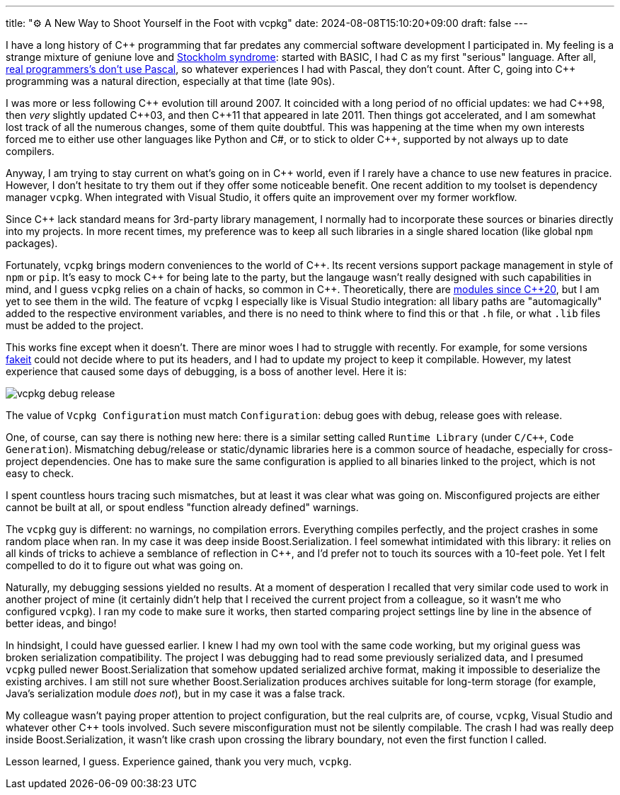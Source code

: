 ---
title: "⚙️ A New Way to Shoot Yourself in the Foot with vcpkg"
date: 2024-08-08T15:10:20+09:00
draft: false
---

:source-highlighter: rouge
:rouge-css: style
:rouge-style: pastie
:icons: font

I have a long history of {cpp} programming that far predates any commercial software development I participated in. My feeling is a strange mixture of geniune love and https://en.wikipedia.org/wiki/Stockholm_syndrome[Stockholm syndrome]: started with BASIC, I had C as my first "serious" language. After all, https://en.wikipedia.org/wiki/Real_Programmers_Don%27t_Use_Pascal[real programmers's don't use Pascal], so whatever experiences I had with Pascal, they don't count. After C, going into {cpp} programming was a natural direction, especially at that time (late 90s).

I was more or less following {cpp} evolution till around 2007. It coincided with a long period of no official updates: we had {cpp}98, then _very_ slightly updated {cpp}03, and then {cpp}11 that appeared in late 2011. Then things got accelerated, and I am somewhat lost track of all the numerous changes, some of them quite doubtful. This was happening at the time when my own interests forced me to either use other languages like Python and C#, or to stick to older {cpp}, supported by not always up to date compilers.

Anyway, I am trying to stay current on what's going on in {cpp} world, even if I rarely have a chance to use new features in pracice. However, I don't hesitate to try them out if they offer some noticeable benefit. One recent addition to my toolset is dependency manager `vcpkg`. When integrated with Visual Studio, it offers quite an improvement over my former workflow.

Since {cpp} lack standard means for 3rd-party library management, I normally had to incorporate these sources or binaries directly into my projects. In more recent times, my preference was to keep all such libraries in a single shared location (like global `npm` packages).

Fortunately, `vcpkg` brings modern conveniences to the world of {cpp}. Its recent versions support package management in style of `npm` or `pip`. It's easy to mock {cpp} for being late to the party, but the langauge wasn't really designed with such capabilities in mind, and I guess `vcpkg` relies on a chain of hacks, so common in {cpp}. Theoretically, there are https://en.cppreference.com/w/cpp/language/modules[modules since {cpp}20], but I am yet to see them in the wild. The feature of `vcpkg` I especially like is Visual Studio integration: all libary paths are "automagically" added to the respective environment variables, and there is no need to think where to find this or that `.h` file, or what `.lib` files must be added to the project.

This works fine except when it doesn't. There are minor woes I had to struggle with recently. For example, for some versions https://vcpkg.roundtrip.dev/ports/fakeit[fakeit] could not decide where to put its headers, and I had to update my project to keep it compilable. However, my latest experience that caused some days of debugging, is a boss of another level. Here it is:

image::vcpkg-debug-release.png[]

The value of `Vcpkg Configuration` must match `Configuration`: debug goes with debug, release goes with release.

One, of course, can say there is nothing new here: there is a similar setting called `Runtime Library` (under `C/{cpp}`, `Code Generation`). Mismatching debug/release or static/dynamic libraries here is a common source of headache, especially for cross-project dependencies. One has to make sure the same configuration is applied to all binaries linked to the project, which is not easy to check.

I spent countless hours tracing such mismatches, but at least it was clear what was going on. Misconfigured projects are either cannot be built at all, or spout endless "function already defined" warnings.

The `vcpkg` guy is different: no warnings, no compilation errors. Everything compiles perfectly, and the project crashes in some random place when ran. In my case it was deep inside Boost.Serialization. I feel somewhat intimidated with this library: it relies on all kinds of tricks to achieve a semblance of reflection in {cpp}, and I'd prefer not to touch its sources with a 10-feet pole. Yet I felt compelled to do it to figure out what was going on.

Naturally, my debugging sessions yielded no results. At a moment of desperation I recalled that very similar code used to work in another project of mine (it certainly didn't help that I received the current project from a colleague, so it wasn't me who configured `vcpkg`). I ran my code to make sure it works, then started comparing project settings line by line in the absence of better ideas, and bingo!

In hindsight, I could have guessed earlier. I knew I had my own tool with the same code working, but my original guess was broken serialization compatibility. The project I was debugging had to read some previously serialized data, and I presumed `vcpkg` pulled newer Boost.Serialization that somehow updated serialized archive format, making it impossible to deserialize the existing archives. I am still not sure whether Boost.Serialization produces archives suitable for long-term storage (for example, Java's serialization module _does not_), but in my case it was a false track.

My colleague wasn't paying proper attention to project configuration, but the real culprits are, of course, `vcpkg`, Visual Studio and whatever other {cpp} tools involved. Such severe misconfiguration must not be silently compilable. The crash I had was really deep inside Boost.Serialization, it wasn't like crash upon crossing the library boundary, not even the first function I called.

Lesson learned, I guess. Experience gained, thank you very much, `vcpkg`.